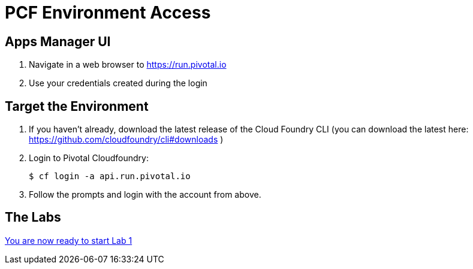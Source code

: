 = PCF Environment Access

== Apps Manager UI

. Navigate in a web browser to https://run.pivotal.io
. Use your credentials created during the login


== Target the Environment

. If you haven't already, download the latest release of the Cloud Foundry CLI (you can download the latest here: https://github.com/cloudfoundry/cli#downloads )

. Login to Pivotal Cloudfoundry:
+
----
$ cf login -a api.run.pivotal.io
----
+
. Follow the prompts and login with the account from above.

== The Labs
link:../README.adoc[You are now ready to start Lab 1]
